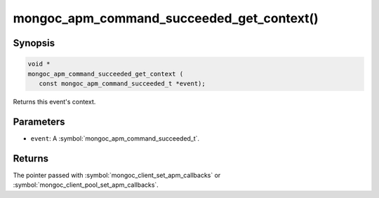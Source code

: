 .. _mongoc_apm_command_succeeded_get_context

mongoc_apm_command_succeeded_get_context()
==========================================

Synopsis
--------

.. code-block:: c

  void *
  mongoc_apm_command_succeeded_get_context (
     const mongoc_apm_command_succeeded_t *event);

Returns this event's context.

Parameters
----------

* ``event``: A :symbol:`mongoc_apm_command_succeeded_t`.

Returns
-------

The pointer passed with :symbol:`mongoc_client_set_apm_callbacks` or :symbol:`mongoc_client_pool_set_apm_callbacks`.

.. seealso::

  | :doc:`Introduction to Application Performance Monitoring <application-performance-monitoring>`

